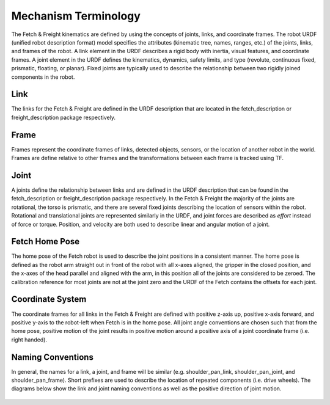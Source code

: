 Mechanism Terminology
---------------------

The Fetch & Freight kinematics are defined by using the concepts of
joints, links, and coordinate frames. The robot URDF (unified robot
description format) model specifies the attributes (kinematic tree,
names, ranges, etc.) of the joints, links, and frames of the robot. A
link element in the URDF describes a rigid body with inertia, visual
features, and coordinate frames. A joint element in the URDF defines
the kinematics, dynamics, safety limits, and type (revolute,
continuous fixed, prismatic, floating, or planar). Fixed joints are
typically used to describe the relationship between two rigidly joined
components in the robot.

Link 
++++ 

The links for the Fetch & Freight are defined in the URDF description
that are located in the fetch_description or freight_description
package respectively. 

Frame
+++++

Frames represent the coordinate frames of links, detected objects,
sensors, or the location of another robot in the world. Frames are
define relative to other frames and the transformations between each
frame is tracked using TF. 

Joint
+++++

A joints define the relationship between links and are defined in the
URDF description that can be found in the fetch_description or
freight_description package respectively. In the Fetch & Freight the
majority of the joints are rotational, the torso is prismatic, and
there are several fixed joints describing the location of sensors
within the robot. Rotational and translational joints are represented
similarly in the URDF, and joint forces are described as *effort*
instead of force or torque. Position, and velocity are both used to
describe linear and angular motion of a joint.

Fetch Home Pose
+++++++++++++++

The home pose of the Fetch robot is used to describe the joint
positions in a consistent manner. The home pose is defined as the
robot arm straight out in front of the robot with all x-axes aligned,
the gripper in the closed position, and the x-axes of the head
parallel and aligned with the arm, in this position all of the joints
are considered to be zeroed. The calibration reference for most joints
are not at the joint zero and the URDF of the Fetch contains the
offsets for each joint.

Coordinate System
+++++++++++++++++

The coordinate frames for all links in the Fetch & Freight are defined
with positive z-axis up, positive x-axis forward, and positive y-axis
to the robot-left when Fetch is in the home pose. All joint angle
conventions are chosen such that from the home pose, positive motion
of the joint results in positive motion around a positive axis of a
joint coordinate frame (i.e. right handed).


Naming Conventions
++++++++++++++++++

In general, the names for a link, a joint, and frame will be similar
(e.g. shoulder_pan_link, shoulder_pan_joint, and
shoulder_pan_frame). Short prefixes are used to describe the location
of repeated components (i.e. drive wheels). The diagrams below show
the link and joint naming conventions as well as the positive
direction of joint motion.

.. figure:: _static/fetch_link_names.png
   :width: 100%
   :align: center
   :figclass: align-centered

.. figure:: _static/fetch_joint_names.png
   :width: 100%
   :align: center
   :figclass: align-centered
